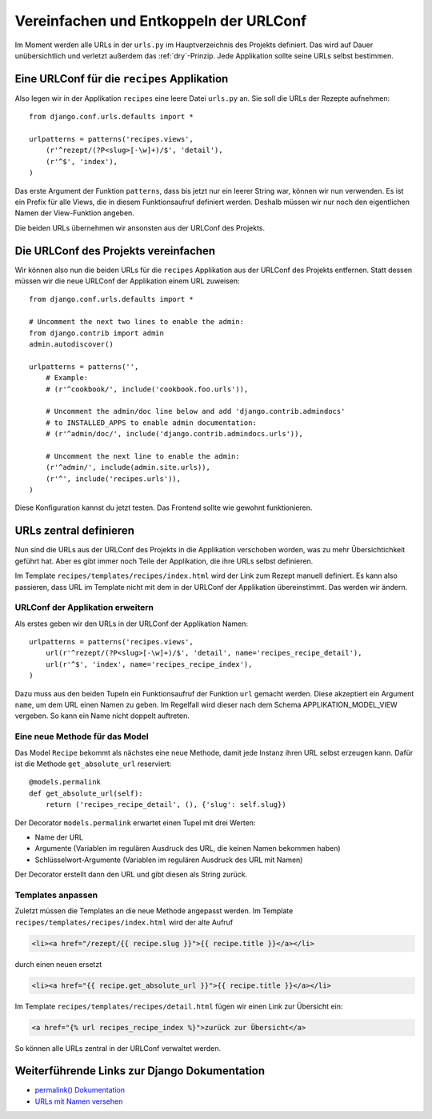 Vereinfachen und Entkoppeln der URLConf
***************************************

Im Moment werden alle URLs in der ``urls.py`` im Hauptverzeichnis des Projekts definiert. Das wird auf Dauer unübersichtlich und verletzt außerdem das :ref:`dry`-Prinzip. Jede Applikation sollte seine URLs selbst bestimmen.

Eine URLConf für die ``recipes`` Applikation
============================================

Also legen wir in der Applikation ``recipes`` eine leere Datei ``urls.py`` an. Sie soll die URLs der Rezepte aufnehmen::

    from django.conf.urls.defaults import *

    urlpatterns = patterns('recipes.views',
        (r'^rezept/(?P<slug>[-\w]+)/$', 'detail'),
        (r'^$', 'index'),
    )

Das erste Argument der Funktion ``patterns``, dass bis jetzt nur ein leerer String war, können wir nun verwenden. Es ist ein Prefix für alle Views, die in diesem Funktionsaufruf definiert werden. Deshalb müssen wir nur noch den eigentlichen Namen der View-Funktion angeben.

Die beiden URLs übernehmen wir ansonsten aus der URLConf des Projekts.

Die URLConf des Projekts vereinfachen
=====================================

Wir können also nun die beiden URLs für die ``recipes`` Applikation aus der URLConf des Projekts entfernen. Statt dessen müssen wir die neue URLConf der Applikation einem URL zuweisen::

    from django.conf.urls.defaults import *

    # Uncomment the next two lines to enable the admin:
    from django.contrib import admin
    admin.autodiscover()

    urlpatterns = patterns('',
        # Example:
        # (r'^cookbook/', include('cookbook.foo.urls')),

        # Uncomment the admin/doc line below and add 'django.contrib.admindocs' 
        # to INSTALLED_APPS to enable admin documentation:
        # (r'^admin/doc/', include('django.contrib.admindocs.urls')),

        # Uncomment the next line to enable the admin:
        (r'^admin/', include(admin.site.urls)),
        (r'^', include('recipes.urls')),
    )

Diese Konfiguration kannst du jetzt testen. Das Frontend sollte wie gewohnt funktionieren.

URLs zentral definieren
=======================

Nun sind die URLs aus der URLConf des Projekts in die Applikation verschoben worden, was zu mehr Übersichtichkeit geführt hat. Aber es gibt immer noch Teile der Applikation, die ihre URLs selbst definieren.

Im Template ``recipes/templates/recipes/index.html`` wird der Link zum Rezept manuell definiert. Es kann also passieren, dass URL im Template nicht mit dem in der URLConf der Applikation übereinstimmt. Das werden wir ändern.

URLConf der Applikation erweitern
---------------------------------

Als erstes geben wir den URLs in der URLConf der Applikation Namen::

    urlpatterns = patterns('recipes.views',
        url(r'^rezept/(?P<slug>[-\w]+)/$', 'detail', name='recipes_recipe_detail'),
        url(r'^$', 'index', name='recipes_recipe_index'),
    )

Dazu muss aus den beiden Tupeln ein Funktionsaufruf der Funktion ``url`` gemacht werden. Diese akzeptiert ein Argument ``name``, um dem URL einen Namen zu geben. Im Regelfall wird dieser nach dem Schema APPLIKATION_MODEL_VIEW vergeben. So kann ein Name nicht doppelt auftreten.

Eine neue Methode für das Model
-------------------------------

Das Model ``Recipe`` bekommt als nächstes eine neue Methode, damit jede Instanz ihren URL selbst erzeugen kann. Dafür ist die Methode ``get_absolute_url`` reserviert::

    @models.permalink
    def get_absolute_url(self):
        return ('recipes_recipe_detail', (), {'slug': self.slug})

Der Decorator ``models.permalink`` erwartet einen Tupel mit drei Werten:

* Name der URL
* Argumente (Variablen im regulären Ausdruck des URL, die keinen Namen bekommen haben)
* Schlüsselwort-Argumente (Variablen im regulären Ausdruck des URL mit Namen)

Der Decorator erstellt dann den URL und gibt diesen als String zurück.

Templates anpassen
------------------

Zuletzt müssen die Templates an die neue Methode angepasst werden. Im Template ``recipes/templates/recipes/index.html`` wird der alte Aufruf

..  code-block:: html+django

    <li><a href="/rezept/{{ recipe.slug }}">{{ recipe.title }}</a></li>

durch einen neuen ersetzt

..  code-block:: html+django

    <li><a href="{{ recipe.get_absolute_url }}">{{ recipe.title }}</a></li>

Im Template ``recipes/templates/recipes/detail.html`` fügen wir einen Link zur Übersicht ein:

..  code-block:: html+django

    <a href="{% url recipes_recipe_index %}">zurück zur Übersicht</a>

So können alle URLs zentral in der URLConf verwaltet werden.

Weiterführende Links zur Django Dokumentation
=============================================

* `permalink() Dokumentation <http://docs.djangoproject.com/en/1.2/ref/models/instances/#django.db.models.permalink>`_
* `URLs mit Namen versehen <http://docs.djangoproject.com/en/1.2/topics/http/urls/#id2>`_
